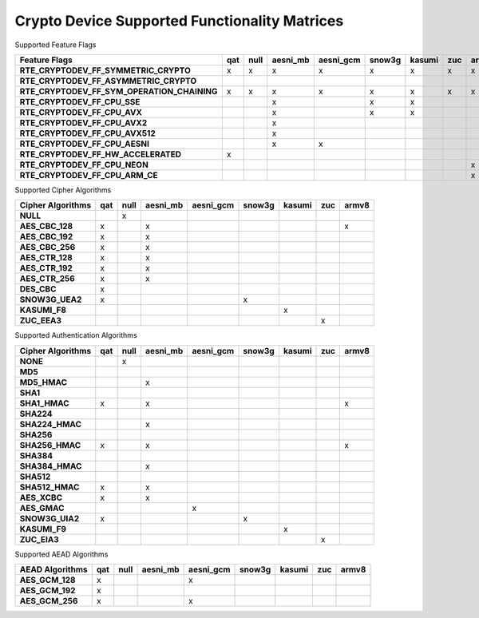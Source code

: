 ..  BSD LICENSE
    Copyright(c) 2016 Intel Corporation. All rights reserved.

    Redistribution and use in source and binary forms, with or without
    modification, are permitted provided that the following conditions
    are met:

    * Redistributions of source code must retain the above copyright
    notice, this list of conditions and the following disclaimer.
    * Redistributions in binary form must reproduce the above copyright
    notice, this list of conditions and the following disclaimer in
    the documentation and/or other materials provided with the
    distribution.
    * Neither the name of Intel Corporation nor the names of its
    contributors may be used to endorse or promote products derived
    from this software without specific prior written permission.

    THIS SOFTWARE IS PROVIDED BY THE COPYRIGHT HOLDERS AND CONTRIBUTORS
    "AS IS" AND ANY EXPRESS OR IMPLIED WARRANTIES, INCLUDING, BUT NOT
    LIMITED TO, THE IMPLIED WARRANTIES OF MERCHANTABILITY AND FITNESS FOR
    A PARTICULAR PURPOSE ARE DISCLAIMED. IN NO EVENT SHALL THE COPYRIGHT
    OWNER OR CONTRIBUTORS BE LIABLE FOR ANY DIRECT, INDIRECT, INCIDENTAL,
    SPECIAL, EXEMPLARY, OR CONSEQUENTIAL DAMAGES (INCLUDING, BUT NOT
    LIMITED TO, PROCUREMENT OF SUBSTITUTE GOODS OR SERVICES; LOSS OF USE,
    DATA, OR PROFITS; OR BUSINESS INTERRUPTION) HOWEVER CAUSED AND ON ANY
    THEORY OF LIABILITY, WHETHER IN CONTRACT, STRICT LIABILITY, OR TORT
    (INCLUDING NEGLIGENCE OR OTHERWISE) ARISING IN ANY WAY OUT OF THE USE
    OF THIS SOFTWARE, EVEN IF ADVISED OF THE POSSIBILITY OF SUCH DAMAGE.

Crypto Device Supported Functionality Matrices
----------------------------------------------

Supported Feature Flags

.. csv-table::
   :header: "Feature Flags", "qat", "null", "aesni_mb", "aesni_gcm", "snow3g", "kasumi", "zuc", "armv8"
   :stub-columns: 1

   "RTE_CRYPTODEV_FF_SYMMETRIC_CRYPTO",x,x,x,x,x,x,x,x
   "RTE_CRYPTODEV_FF_ASYMMETRIC_CRYPTO",,,,,,,,
   "RTE_CRYPTODEV_FF_SYM_OPERATION_CHAINING",x,x,x,x,x,x,x,x
   "RTE_CRYPTODEV_FF_CPU_SSE",,,x,,x,x,,
   "RTE_CRYPTODEV_FF_CPU_AVX",,,x,,x,x,,
   "RTE_CRYPTODEV_FF_CPU_AVX2",,,x,,,,,
   "RTE_CRYPTODEV_FF_CPU_AVX512",,,x,,,,,
   "RTE_CRYPTODEV_FF_CPU_AESNI",,,x,x,,,,
   "RTE_CRYPTODEV_FF_HW_ACCELERATED",x,,,,,,,
   "RTE_CRYPTODEV_FF_CPU_NEON",,,,,,,,x
   "RTE_CRYPTODEV_FF_CPU_ARM_CE",,,,,,,,x

Supported Cipher Algorithms

.. csv-table::
   :header: "Cipher Algorithms", "qat", "null", "aesni_mb", "aesni_gcm", "snow3g", "kasumi", "zuc", "armv8"
   :stub-columns: 1

   "NULL",,x,,,,,,
   "AES_CBC_128",x,,x,,,,,x
   "AES_CBC_192",x,,x,,,,,
   "AES_CBC_256",x,,x,,,,,
   "AES_CTR_128",x,,x,,,,,
   "AES_CTR_192",x,,x,,,,,
   "AES_CTR_256",x,,x,,,,,
   "DES_CBC",x,,,,,,,
   "SNOW3G_UEA2",x,,,,x,,,
   "KASUMI_F8",,,,,,x,,
   "ZUC_EEA3",,,,,,,x,

Supported Authentication Algorithms

.. csv-table::
   :header: "Cipher Algorithms", "qat", "null", "aesni_mb", "aesni_gcm", "snow3g", "kasumi", "zuc", "armv8"
   :stub-columns: 1

   "NONE",,x,,,,,,
   "MD5",,,,,,,,
   "MD5_HMAC",,,x,,,,,
   "SHA1",,,,,,,,
   "SHA1_HMAC",x,,x,,,,,x
   "SHA224",,,,,,,,
   "SHA224_HMAC",,,x,,,,,
   "SHA256",,,,,,,,
   "SHA256_HMAC",x,,x,,,,,x
   "SHA384",,,,,,,,
   "SHA384_HMAC",,,x,,,,,
   "SHA512",,,,,,,,
   "SHA512_HMAC",x,,x,,,,,
   "AES_XCBC",x,,x,,,,,
   "AES_GMAC",,,,x,,,,
   "SNOW3G_UIA2",x,,,,x,,,
   "KASUMI_F9",,,,,,x,,
   "ZUC_EIA3",,,,,,,x,

Supported AEAD Algorithms

.. csv-table::
   :header: "AEAD Algorithms", "qat", "null", "aesni_mb", "aesni_gcm", "snow3g", "kasumi", "zuc", "armv8"
   :stub-columns: 1

   "AES_GCM_128",x,,,x,,,,
   "AES_GCM_192",x,,,,,,,
   "AES_GCM_256",x,,,x,,,,
